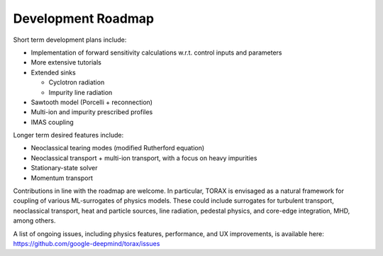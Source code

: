 .. _roadmap:

Development Roadmap
###################

Short term development plans include:

* Implementation of forward sensitivity calculations w.r.t. control inputs and parameters
* More extensive tutorials
* Extended sinks

  * Cyclotron radiation
  * Impurity line radiation

* Sawtooth model (Porcelli + reconnection)
* Multi-ion and impurity prescribed profiles
* IMAS coupling

Longer term desired features include:

* Neoclassical tearing modes (modified Rutherford equation)
* Neoclassical transport + multi-ion transport, with a focus on heavy impurities
* Stationary-state solver
* Momentum transport

Contributions in line with the roadmap are welcome. In particular, TORAX is envisaged
as a natural framework for coupling of various ML-surrogates of physics models.
These could include surrogates for turbulent transport, neoclassical transport, heat
and particle sources, line radiation, pedestal physics, and core-edge integration, MHD, among others.

A list of ongoing issues, including physics features, performance, and UX improvements, is available here:
https://github.com/google-deepmind/torax/issues
